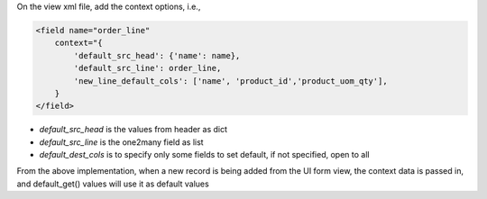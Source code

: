 On the view xml file, add the context options, i.e.,

.. code-block:: xml

    <field name="order_line"
        context="{
            'default_src_head': {'name': name},
            'default_src_line': order_line,
            'new_line_default_cols': ['name', 'product_id','product_uom_qty'],
        }
    </field>

* `default_src_head` is the values from header as dict
* `default_src_line` is the one2many field as list
* `default_dest_cols` is to specify only some fields to set default, if not specified, open to all

From the above implementation, when a new record is being added from the UI form view,
the context data is passed in, and default_get() values will use it as default values
